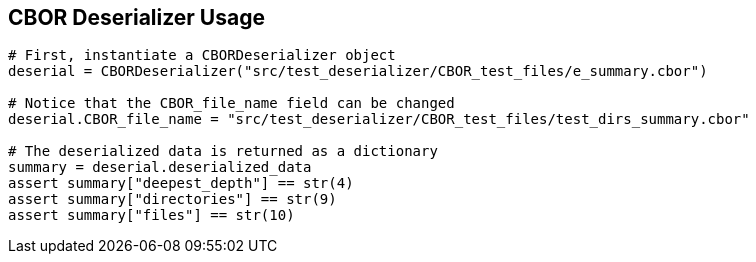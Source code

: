== CBOR Deserializer Usage ==

[source, python]
----
# First, instantiate a CBORDeserializer object
deserial = CBORDeserializer("src/test_deserializer/CBOR_test_files/e_summary.cbor")

# Notice that the CBOR_file_name field can be changed
deserial.CBOR_file_name = "src/test_deserializer/CBOR_test_files/test_dirs_summary.cbor"

# The deserialized data is returned as a dictionary
summary = deserial.deserialized_data
assert summary["deepest_depth"] == str(4)
assert summary["directories"] == str(9)
assert summary["files"] == str(10)
----
